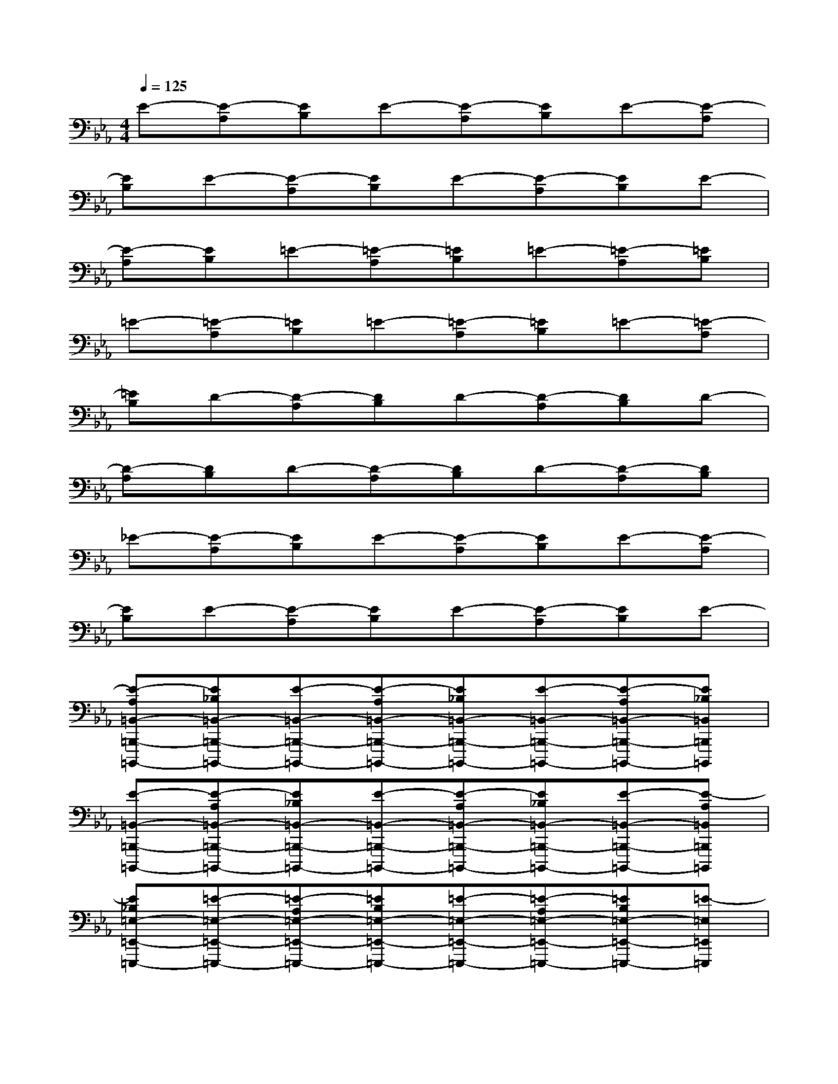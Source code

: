 X:1
T:
M:4/4
L:1/8
Q:1/4=125
K:Eb%3flats
V:1
E-[E-A,][EB,]E-[E-A,][EB,]E-[E-A,]|
[EB,]E-[E-A,][EB,]E-[E-A,][EB,]E-|
[E-A,][EB,]=E-[=E-A,][=EB,]=E-[=E-A,][=EB,]|
=E-[=E-A,][=EB,]=E-[=E-A,][=EB,]=E-[=E-A,]|
[=EB,]D-[D-A,][DB,]D-[D-A,][DB,]D-|
[D-A,][DB,]D-[D-A,][DB,]D-[D-A,][DB,]|
_E-[E-A,][EB,]E-[E-A,][EB,]E-[E-A,]|
[EB,]E-[E-A,][EB,]E-[E-A,][EB,]E-|
[E-A,=B,,-=B,,,-=B,,,,-][E_B,=B,,-=B,,,-=B,,,,-][E-=B,,-=B,,,-=B,,,,-][E-A,=B,,-=B,,,-=B,,,,-][E_B,=B,,-=B,,,-=B,,,,-][E-=B,,-=B,,,-=B,,,,-][E-A,=B,,-=B,,,-=B,,,,-][E_B,=B,,=B,,,=B,,,,]|
[E-=B,,-=B,,,-=B,,,,-][E-A,=B,,-=B,,,-=B,,,,-][E_B,=B,,-=B,,,-=B,,,,-][E-=B,,-=B,,,-=B,,,,-][E-A,=B,,-=B,,,-=B,,,,-][E_B,=B,,-=B,,,-=B,,,,-][E-=B,,-=B,,,-=B,,,,-][E-A,=B,,=B,,,=B,,,,]|
[E_B,=E,-=E,,-=E,,,-][=E-=E,-=E,,-=E,,,-][=E-A,=E,-=E,,-=E,,,-][=EB,=E,-=E,,-=E,,,-][=E-=E,-=E,,-=E,,,-][=E-A,=E,-=E,,-=E,,,-][=EB,=E,-=E,,-=E,,,-][=E-=E,=E,,=E,,,]|
[=E-A,=E,-=E,,-=E,,,-][=EB,=E,-=E,,-=E,,,-][=E-=E,-=E,,-=E,,,-][=E-A,=E,-=E,,-=E,,,-][=EB,=E,-=E,,-=E,,,-][=E-=E,-=E,,-=E,,,-][=E-A,=E,-=E,,-=E,,,-][=EB,=E,=E,,=E,,,]|
[D-F,-F,,-F,,,-][D-A,F,-F,,-F,,,-][DB,F,-F,,-F,,,-][D-F,-F,,-F,,,-][D-A,F,-F,,-F,,,-][DB,F,-F,,-F,,,-][D-F,-F,,-F,,,-][D-A,F,F,,F,,,]|
[DB,F,-F,,-F,,,-][D-F,-F,,-F,,,-][D-A,F,-F,,-F,,,-][DB,F,-F,,-F,,,-][D-F,-F,,-F,,,-][D-A,F,-F,,-F,,,-][DB,F,-F,,-F,,,-][D-F,F,,F,,,]|
[D-A,_G,-_G,,-_G,,,-][DB,_G,-_G,,-_G,,,-][_E-_G,-_G,,-_G,,,-][E-A,_G,-_G,,-_G,,,-][EB,_G,-_G,,-_G,,,-][E-_G,-_G,,-_G,,,-][E-A,_G,-_G,,-_G,,,-][EB,_G,_G,,_G,,,]|
[E-_G,-_G,,-_G,,,-][E-A,_G,-_G,,-_G,,,-][EB,_G,-_G,,-_G,,,-][E-_G,-_G,,-_G,,,-][E-A,_G,-_G,,-_G,,,-][EB,_G,-_G,,-_G,,,-][E-_G,-_G,,-_G,,,-][E-A,_G,_G,,_G,,,]